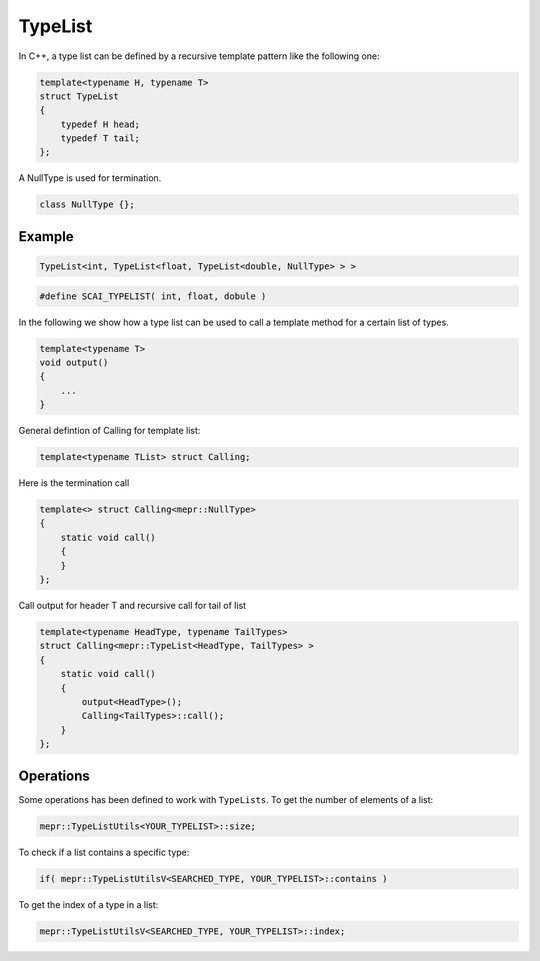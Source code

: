 .. _TypeList:

TypeList
========

In C++, a type list can be defined by a recursive template pattern like the following one:

.. code-block:: c++

    template<typename H, typename T>
    struct TypeList
    {
        typedef H head;
        typedef T tail;
    };

A NullType is used for termination.

.. code-block:: c++

   class NullType {};

Example
-------

.. code-block:: c++

   TypeList<int, TypeList<float, TypeList<double, NullType> > >

.. code-block:: c++

   #define SCAI_TYPELIST( int, float, dobule )

In the following we show how a type list can be used to call a template method for a certain 
list of types.

.. code-block:: c++

   template<typename T>
   void output()
   {
       ...
   }

General defintion of Calling for template list:

.. code-block:: c++

   template<typename TList> struct Calling;

Here is  the termination call

.. code-block:: c++

   template<> struct Calling<mepr::NullType>
   {
       static void call()
       {
       }
   };

Call output for header T and recursive call for tail of list

.. code-block:: c++

   template<typename HeadType, typename TailTypes>
   struct Calling<mepr::TypeList<HeadType, TailTypes> >
   {
       static void call()
       {
           output<HeadType>();
           Calling<TailTypes>::call();
       }
   };

Operations
----------

Some operations has been defined to work with ``TypeLists``.
To get the number of elements of a list:

.. code-block:: c++

  mepr::TypeListUtils<YOUR_TYPELIST>::size;
  
To check if a list contains a specific type:

.. code-block:: c++

  if( mepr::TypeListUtilsV<SEARCHED_TYPE, YOUR_TYPELIST>::contains )
  
To get the index of a type in a list:

.. code-block:: c++

  mepr::TypeListUtilsV<SEARCHED_TYPE, YOUR_TYPELIST>::index;  

